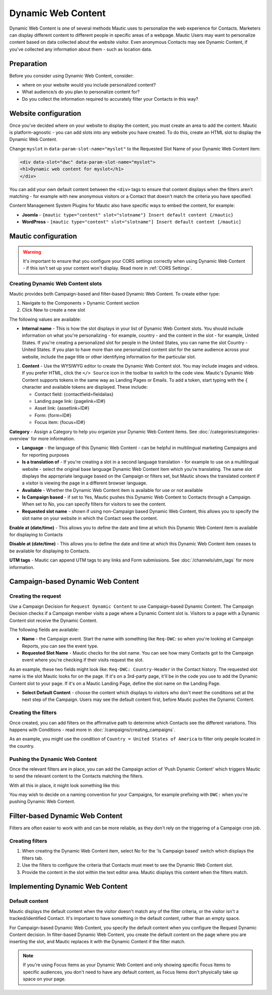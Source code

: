 .. vale off

Dynamic Web Content
###################

.. vale on

Dynamic Web Content is one of several methods Mautic uses to personalize the web experience for Contacts. Marketers can display different content to different people in specific areas of a webpage. Mautic Users may want to personalize content based on data collected about the website visitor. Even anonymous Contacts may see Dynamic Content, if you've collected any information about them - such as location data.

Preparation
***********

Before you consider using Dynamic Web Content, consider:

- where on your website would you include personalized content?
- What audience/s do you plan to personalize content for?
- Do you collect the information required to accurately filter your Contacts in this way?


Website configuration
*********************

Once you've decided where on your website to display the content, you must create an area to add the content. Mautic is platform-agnostic - you can add slots into any website you have created. To do this, create an HTML slot to display the Dynamic Web Content.

Change ``myslot`` in ``data-param-slot-name="myslot"`` to the Requested Slot Name of your Dynamic Web Content item:

.. code-block:: 

    <div data-slot="dwc" data-param-slot-name="myslot">
    <h1>Dynamic web content for myslot</h1>
    </div>

You can add your own default content between the ``<div>`` tags to ensure that content displays when the filters aren't matching - for example with new anonymous visitors or a Contact that doesn't match the criteria you have specified.

Content Management System Plugins for Mautic also have specific ways to embed the content, for example:

- **Joomla** - ``{mautic type="content" slot="slotname"} Insert default content {/mautic}``
- **WordPress** - ``[mautic type="content" slot="slotname"] Insert default content [/mautic]``

Mautic configuration
********************

.. warning:: 
    It's important to ensure that you configure your CORS settings correctly when using Dynamic Web Content - if this isn't set up your content won't display. Read more in :ref:`CORS Settings`.

.. vale off

Creating Dynamic Web Content slots
==================================

.. vale on

Mautic provides both Campaign-based and filter-based Dynamic Web Content. To create either type:

#. Navigate to the Components > Dynamic Content section
#. Click New to create a new slot

.. image:: images/dynamic_content/dwc_create.png
  :width: 400
  :alt: Create a new Dynamic Web Content slot

The following values are available:

- **Internal name** - This is how the slot displays in your list of Dynamic Web Content slots. You should include information on what you're personalizing - for example, country - and the content in the slot - for example, United States. If you're creating a personalized slot for people in the United States, you can name the slot Country - United States. If you plan to have more than one personalized content slot for the same audience across your website, include the page title or other identifying information for the particular slot.
  
.. vale off 

#. **Content** - Use the WYSIWYG editor to create the Dynamic Web Content slot. You may include images and videos. If you prefer HTML, click the ``</> Source`` icon in the toolbar to switch to the code view. Mautic's Dynamic Web Content supports tokens in the same way as Landing Pages or Emails. To add a token, start typing with the ``{`` character and available tokens are displayed. These include:

   *  Contact field: {contactfield=fieldalias}
   *  Landing page link: {pagelink=ID#}
   *  Asset link: {assetlink=ID#}
   *  Form: {form=ID#}
   *  Focus item: {focus=ID#}

.. vale on

**Category** - Assign a Category to help you organize your Dynamic Web Content items. See :doc:`/categories/categories-overview` for more information.

- **Language** - the language of this Dynamic Web Content - can be helpful in multilingual marketing Campaigns and for reporting purposes

- **Is a translation of** - If you're creating a slot in a second language translation - for example to use on a multilingual website - select the original base language Dynamic Web Content item which you're translating. The same slot displays the appropriate language based on the Campaign or filters set, but Mautic shows the translated content if a visitor is viewing the page in a different browser language.

- **Available** - Whether the Dynamic Web Content item is available for use or not available

- **Is Campaign based** - if set to Yes, Mautic pushes this Dynamic Web Content to Contacts through a Campaign. When set to No, you can specify filters for visitors to see the content.

- **Requested slot name** - shown if using non-Campaign based Dynamic Web Content, this allows you to specify the slot name on your website in which the Contact sees the content.

.. vale off

**Enable at (date/time)** - This allows you to define the date and time at which this Dynamic Web Content item is available for displaying to Contacts

**Disable at (date/time)** - This allows you to define the date and time at which this Dynamic Web Content item ceases to be available for displaying to Contacts.

.. vale on

**UTM tags** - Mautic can append UTM tags to any links and Form submissions. See :doc:`/channels/utm_tags` for more information.

.. vale off

Campaign-based Dynamic Web Content
**********************************

.. vale on

Creating the request
====================

Use a Campaign Decision for ``Request Dynamic Content`` to use Campaign-based Dynamic Content. The Campaign Decision checks if a Campaign member visits a page where a Dynamic Content slot is. Visitors to a page with a Dynamic Content slot receive the Dynamic Content.

The following fields are available:

- **Name** - the Campaign event. Start the name with something like ``Req-DWC``: so when you're looking at Campaign Reports, you can see the event type.

- **Requested Slot Name** - Mautic checks for the slot name. You can see how many Contacts got to the Campaign event where you're checking if their visits request the slot.

As an example, these two fields might look like: ``Req-DWC: Country-Header`` in the Contact history. The requested slot name is the slot Mautic looks for on the page. If it's on a 3rd-party page, it'll be in the code you use to add the Dynamic Content slot to your page. If it's on a Mautic Landing Page, define the slot name on the Landing Page.

- **Select Default Content** - choose the content which displays to visitors who don't meet the conditions set at the next step of the Campaign. Users may see the default content first, before Mautic pushes the Dynamic Content.

.. image:: images/dynamic_content/dwc_campaign_request.png
  :width: 400
  :alt: Create a new Dynamic Web Content request in a Mautic Campaign

Creating the filters
====================

Once created, you can add filters on the affirmative path to determine which Contacts see the different variations. This happens with Conditions - read more in :doc:`/campaigns/creating_campaigns`.

As an example, you might use the condition of ``Country = United States of America`` to filter only people located in the country.

Pushing the Dynamic Web Content
===============================
Once the relevant filters are in place, you can add the Campaign action of 'Push Dynamic Content' which triggers Mautic to send the relevant content to the Contacts matching the filters.

.. image:: images/dynamic_content/dwc_campaign_push.png
  :width: 400
  :alt: Push Dynamic Web Content to Contact in a Mautic Campaign

With all this in place, it might look something like this:

.. image:: images/dynamic_content/dwc_campaign.png
  :width: 400
  :alt: Dynamic Web Content to Contact in a Mautic Campaign

You may wish to decide on a naming convention for your Campaigns, for example prefixing with ``DWC:`` when you're pushing Dynamic Web Content.

.. vale off

Filter-based Dynamic Web Content
********************************

.. vale on

Filters are often easier to work with and can be more reliable, as they don't rely on the triggering of a Campaign cron job.

Creating filters
================

#. When creating the Dynamic Web Content item, select No for the 'Is Campaign based' switch which displays the filters tab.

#. Use the filters to configure the criteria that Contacts must meet to see the Dynamic Web Content slot.

#. Provide the content in the slot within the text editor area. Mautic displays this content when the filters match.

.. vale off

Implementing Dynamic Web Content
********************************

.. vale on

Default content
===============

Mautic displays the default content when the visitor doesn't match any of the filter criteria, or the visitor isn't a tracked/identified Contact. It's important to have something in the default content, rather than an empty space.  

For Campaign-based Dynamic Web Content, you specify the default content when you configure the Request Dynamic Content decision. In filter-based Dynamic Web Content, you create the default content on the page where you are inserting the slot, and Mautic replaces it with the Dynamic Content if the filter match.

.. note:: 
    If you're using Focus Items as your Dynamic Web Content and only showing specific Focus Items to specific audiences, you don't need to have any default content, as Focus Items don't physically take up space on your page.

.. vale off


